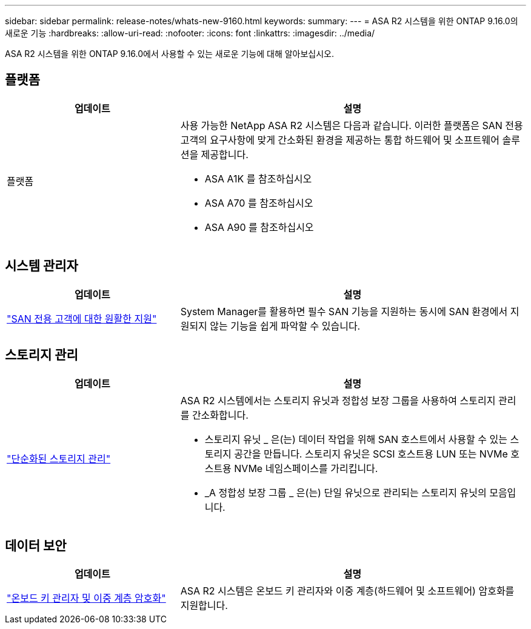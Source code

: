 ---
sidebar: sidebar 
permalink: release-notes/whats-new-9160.html 
keywords:  
summary:  
---
= ASA R2 시스템을 위한 ONTAP 9.16.0의 새로운 기능
:hardbreaks:
:allow-uri-read: 
:nofooter: 
:icons: font
:linkattrs: 
:imagesdir: ../media/


[role="lead"]
ASA R2 시스템을 위한 ONTAP 9.16.0에서 사용할 수 있는 새로운 기능에 대해 알아보십시오.



== 플랫폼

[cols="2,4"]
|===
| 업데이트 | 설명 


| 플랫폼  a| 
사용 가능한 NetApp ASA R2 시스템은 다음과 같습니다. 이러한 플랫폼은 SAN 전용 고객의 요구사항에 맞게 간소화된 환경을 제공하는 통합 하드웨어 및 소프트웨어 솔루션을 제공합니다.

* ASA A1K 를 참조하십시오
* ASA A70 를 참조하십시오
* ASA A90 를 참조하십시오


|===


== 시스템 관리자

[cols="2,4"]
|===
| 업데이트 | 설명 


| link:../get-started/learn-about.html["SAN 전용 고객에 대한 원활한 지원"] | System Manager를 활용하면 필수 SAN 기능을 지원하는 동시에 SAN 환경에서 지원되지 않는 기능을 쉽게 파악할 수 있습니다. 
|===


== 스토리지 관리

[cols="2,4"]
|===
| 업데이트 | 설명 


| link:../manage-data/provision-san-storage.html["단순화된 스토리지 관리"]  a| 
ASA R2 시스템에서는 스토리지 유닛과 정합성 보장 그룹을 사용하여 스토리지 관리를 간소화합니다.

* 스토리지 유닛 _ 은(는) 데이터 작업을 위해 SAN 호스트에서 사용할 수 있는 스토리지 공간을 만듭니다. 스토리지 유닛은 SCSI 호스트용 LUN 또는 NVMe 호스트용 NVMe 네임스페이스를 가리킵니다.
* _A 정합성 보장 그룹 _ 은(는) 단일 유닛으로 관리되는 스토리지 유닛의 모음입니다.


|===


== 데이터 보안

[cols="2,4"]
|===
| 업데이트 | 설명 


| link:../secure-data/encrypt-data-at-rest.html["온보드 키 관리자 및 이중 계층 암호화"]  a| 
ASA R2 시스템은 온보드 키 관리자와 이중 계층(하드웨어 및 소프트웨어) 암호화를 지원합니다.

|===